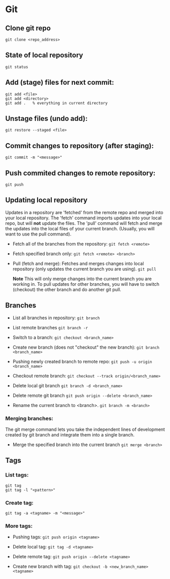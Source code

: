 
* Git

** Clone git repo
#+BEGIN_SRC
git clone <repo_address>
#+END_SRC

** State of local repository
#+BEGIN_SRC
git status
#+END_SRC

** Add (stage) files for next commit:
#+BEGIN_SRC
git add <file>
git add <directory>
git add .   % everything in current directory
 #+END_SRC

** Unstage files (undo add):
#+BEGIN_SRC
git restore --staged <file>
#+END_SRC

** Commit changes to repository (after staging):
#+BEGIN_SRC
git commit -m "<message>"
#+END_SRC

** Push commited changes to remote repository:
~git push~

** Updating local repository
Updates in a repository are 'fetched' from the remote repo and merged into
your local repository.  The 'fetch' command imports updates into your local
repo, but will *not* update the files.  The 'pull' command will fetch and
merge the updates into the local files of your current branch. (Usually,
you will want to use the pull command).

- Fetch all of the branches from the repository:
  ~git fetch <remote>~

- Fetch specified branch only:
  ~git fetch <remote> <branch>~

- Pull (fetch and merge): Fetches and merges changes into local repository
  (only updates the current branch you are using).
  ~git pull~

  *Note* This will only merge changes into the current branch you are
  working in.  To pull updates for other branches, you will have to switch
  (checkout) the other branch and do another git pull.

** Branches
- List all branches in repository:
  ~git branch~

- List remote branches
  ~git branch -r~

- Switch to a branch:
  ~git checkout <branch_name>~

- Create new branch (does not "checkout" the new branch):
  ~git branch <branch_name>~

- Pushing newly created branch to remote repo:
  ~git push -u origin <branch_name>~

- Checkout remote branch:
  ~git checkout --track origin/<branch_name>~

- Delete local git branch
  ~git branch -d <branch_name>~

- Delete remote git branch
  ~git push origin --delete <branch_name>~

- Rename the current branch to <branch>.
  ~git branch -m <branch>~

*** Merging branches:
The git merge command lets you take the independent lines of development
created by git branch and integrate them into a single branch.

- Merge the specified branch into the current branch
  ~git merge <branch>~

** Tags 
*** List tags:
#+BEGIN_SRC
git tag
git tag -l "<pattern>"
#+END_SRC

*** Create tag:
#+BEGIN_SRC
git tag -a <tagname> -m "<message>"
#+END_SRC

*** More tags:
- Pushing tags:
  ~git push origin <tagname>~
  
- Delete local tag:
  ~git tag -d <tagname>~
  
- Delete remote tag:
  ~git push origin --delete <tagname>~
  
- Create new branch with tag:
  ~git checkout -b <new_branch_name> <tagname>~
